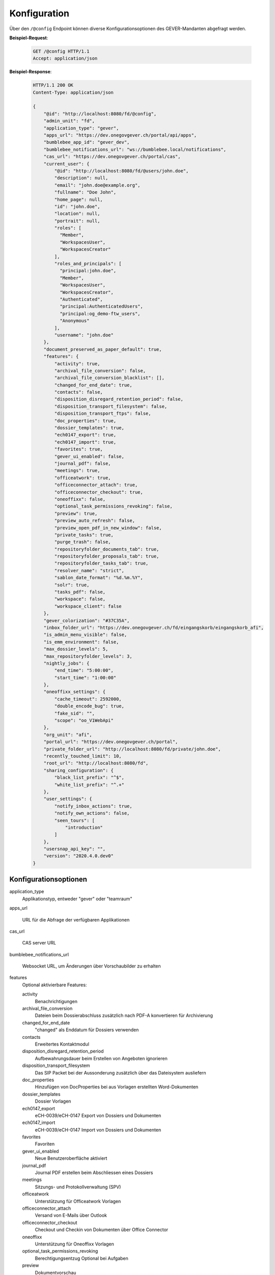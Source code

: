 .. _config:

Konfiguration
=============

Über den ``/@config`` Endpoint können diverse Konfigurationsoptionen des
GEVER-Mandanten abgefragt werden.

**Beispiel-Request**:

   .. sourcecode:: http

       GET /@config HTTP/1.1
       Accept: application/json

**Beispiel-Response**:

   .. sourcecode:: http

      HTTP/1.1 200 OK
      Content-Type: application/json

      {
          "@id": "http://localhost:8080/fd/@config",
          "admin_unit": "fd",
          "application_type": "gever",
          "apps_url": "https://dev.onegovgever.ch/portal/api/apps",
          "bumblebee_app_id": "gever_dev",
          "bumblebee_notifications_url": "ws://bumblebee.local/notifications",
          "cas_url": "https://dev.onegovgever.ch/portal/cas",
          "current_user": {
              "@id": "http://localhost:8080/fd/@users/john.doe",
              "description": null,
              "email": "john.doe@example.org",
              "fullname": "Doe John",
              "home_page": null,
              "id": "john.doe",
              "location": null,
              "portrait": null,
              "roles": [
                "Member",
                "WorkspacesUser",
                "WorkspacesCreator"
              ],
              "roles_and_principals": [
                "principal:john.doe",
                "Member",
                "WorkspacesUser",
                "WorkspacesCreator",
                "Authenticated",
                "principal:AuthenticatedUsers",
                "principal:og_demo-ftw_users",
                "Anonymous"
              ],
              "username": "john.doe"
          },
          "document_preserved_as_paper_default": true,
          "features": {
              "activity": true,
              "archival_file_conversion": false,
              "archival_file_conversion_blacklist": [],
              "changed_for_end_date": true,
              "contacts": false,
              "disposition_disregard_retention_period": false,
              "disposition_transport_filesystem": false,
              "disposition_transport_ftps": false,
              "doc_properties": true,
              "dossier_templates": true,
              "ech0147_export": true,
              "ech0147_import": true,
              "favorites": true,
              "gever_ui_enabled": false,
              "journal_pdf": false,
              "meetings": true,
              "officeatwork": true,
              "officeconnector_attach": true,
              "officeconnector_checkout": true,
              "oneoffixx": false,
              "optional_task_permissions_revoking": false,
              "preview": true,
              "preview_auto_refresh": false,
              "preview_open_pdf_in_new_window": false,
              "private_tasks": true,
              "purge_trash": false,
              "repositoryfolder_documents_tab": true,
              "repositoryfolder_proposals_tab": true,
              "repositoryfolder_tasks_tab": true,
              "resolver_name": "strict",
              "sablon_date_format": "%d.%m.%Y",
              "solr": true,
              "tasks_pdf": false,
              "workspace": false,
              "workspace_client": false
          },
          "gever_colorization": "#37C35A",
          "inbox_folder_url": "https://dev.onegovgever.ch/fd/eingangskorb/eingangskorb_afi",
          "is_admin_menu_visible": false,
          "is_emm_environment": false,
          "max_dossier_levels": 5,
          "max_repositoryfolder_levels": 3,
          "nightly_jobs": {
              "end_time": "5:00:00",
              "start_time": "1:00:00"
          },
          "oneoffixx_settings": {
              "cache_timeout": 2592000,
              "double_encode_bug": true,
              "fake_sid": "",
              "scope": "oo_V1WebApi"
          },
          "org_unit": "afi",
          "portal_url": "https://dev.onegovgever.ch/portal",
          "private_folder_url": "http://localhost:8080/fd/private/john.doe",
          "recently_touched_limit": 10,
          "root_url": "http://localhost:8080/fd",
          "sharing_configuration": {
              "black_list_prefix": "^$",
              "white_list_prefix": "^.+"
          },
          "user_settings": {
              "notify_inbox_actions": true,
              "notify_own_actions": false,
              "seen_tours": [
                  "introduction"
              ]
          },
          "usersnap_api_key": "",
          "version": "2020.4.0.dev0"
      }


Konfigurationsoptionen
----------------------

application_type
  Applikationstyp, entweder "gever" oder "teamraum"

apps_url

  URL für die Abfrage der verfügbaren Applikationen

cas_url

  CAS server URL

bumblebee_notifications_url

    Websocket URL, um Änderungen über Vorschaubilder zu erhalten

features
    Optional aktivierbare Features:

    activity
        Benachrichtigungen

    archival_file_conversion
        Dateien beim Dossierabschluss zusätzlich nach PDF-A konvertieren für Archivierung

    changed_for_end_date
        "changed" als Enddatum für Dossiers verwenden

    contacts
        Erweitertes Kontaktmodul

    disposition_disregard_retention_period
        Aufbewahrungsdauer beim Erstellen von Angeboten ignorieren

    disposition_transport_filesystem
        Das SIP Packet bei der Aussonderung zusätzlich über das Dateisystem ausliefern

    doc_properties
        Hinzufügen von DocProperties bei aus Vorlagen erstellten Word-Dokumenten

    dossier_templates
        Dossier Vorlagen

    ech0147_export
        eCH-0039/eCH-0147 Export von Dossiers und Dokumenten

    ech0147_import
        eCH-0039/eCH-0147 Import von Dossiers und Dokumenten

    favorites
        Favoriten

    gever_ui_enabled
        Neue Benutzeroberfläche aktiviert

    journal_pdf
        Journal PDF erstellen beim Abschliessen eines Dossiers

    meetings
        Sitzungs- und Protokollverwaltung (SPV)

    officeatwork
        Unterstützung für Officeatwork Vorlagen

    officeconnector_attach
        Versand von E-Mails über Outlook

    officeconnector_checkout
        Checkout und Checkin von Dokumenten über Office Connector

    oneoffixx
        Unterstützung für Oneoffixx Vorlagen

    optional_task_permissions_revoking
        Berechtigungsentzug Optional bei Aufgaben

    preview
        Dokumentvorschau

    preview_open_pdf_in_new_window
        PDF in der Dokumentvorschau werden in einem neuen Fenster geöffnet

    private_tasks
        Private Aufgaben

    purge_trash
        Papierkorb leeren beim Dossierabschluss

    repositoryfolder_documents_tab
        Dokumente-Tab bei Ordnungspositionen darstellen

    repositoryfolder_proposals_tab
        Anträge-Tab bei Ordnungspositionen darstellen

    repositoryfolder_tasks_tab
        Aufgaben-Tab bei Ordnungspositionen darstellen

    resolver_name
        Resolver welcher beim Dossierabschluss verwendet wird

    sablon_date_format
        Datum Formatierung Spezifikation für Sablon Vorlagen

    solr
        Suche über Apache Solr

    tasks_pdf
        Aufgaben PDF erstellen beim Abschliessen eines Dossier

    workspace
        Arbeitsräume

    workspace_client
        Integration von GEVER mit einem Teamraum

gever_colorization
    Rahmen Farbe

max_repositoryfolder_levels
    Maximale Verschachtelungstiefe von Ordnungspositionen

max_dossier_levels
    Maximale Verschachtelungstiefe von Dossiers

nightly_jobs

    start_time
        Startzeit für NightlyJobs

    end_time
        Endzeit für NightlyJobs

portal_url
  URL des Portals

sharing_configuration

    white_list_prefix
        regex Muster für Gruppen die in der Freigabe angezeigt werden sollen

    black_list_prefix
        regex Muster für Gruppen die in der Freigabe nicht angezeigt werden sollen

recently_touched_limit

    Anzahl Objekte im "Zuletzt bearbeitet" Menu

user_settings

    notify_inbox_actions
        Einstellung um Eingangskorb-Benachrichtigungen zu aktivieren bzw. deaktivieren.

    notify_own_actions
        Einstellung um Benachrichtigung für eigene Aktionen zu aktivieren bzw. deaktivieren.

    seen_tours
        Gesehene Hilfe-Touren

usersnap_api_key

    API Schlüssel für Usersnap Integration im neuen Frontend


